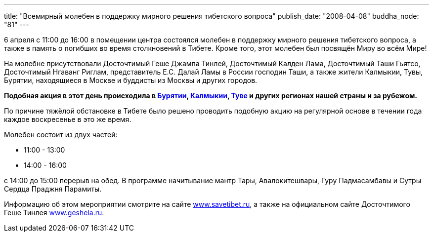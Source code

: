 ---
title: "Всемирный молебен в поддержку мирного решения тибетского вопроса"
publish_date: "2008-04-08"
buddha_node: "81"
---

6 апреля с 11:00 до 16:00 в помещении центра состоялся молебен в поддержку
мирного решения тибетского вопроса, а также в память о погибших во время
столкновений в Тибете.  Кроме того, этот молебен был посвящён Миру во всём
Мире!

На молебне присутствовали Досточтимый Геше Джампа Тинлей, Досточтимый Калден
Лама, Досточтимый Таши Гьятсо, Досточтимый Нгаванг Риглам, представитель Е.С.
Далай Ламы в России господин Таши, а также жители Калмыкии, Тувы, Бурятии,
находящиеся в Москве и буддисты из Москвы и других городов.

*Подобная акция в этот день происходила в
http://savetibet.ru/2008/04/06/buryatia_tibet.html[Бурятии],
http://www.buddhisminkalmykia.ru/?page=shownews&newsid=470&PHPSESSID=68901d68223d1a9ba28b4c971a34f21d[Калмыкии],
http://savetibet.ru/2008/04/06/tuva_tibet.html[Туве] и других регионах
нашей страны и за рубежом.*

По причине тяжёлой обстановке в Тибете было решено проводить подобную
акцию на регулярной основе в течении года каждое воскресенье в это же время.

Молебен состоит из двух частей:

* 11:00 - 13:00
* 14:00 - 16:00

c 14:00 до 15:00 перерыв на обед. В программе начитывание мантр Тары,
Авалокитешвары, Гуру Падмасамбавы и Сутры Сердца Праджня Парамиты.

Информацию об этом мероприятии смотрите на сайте http://savetibet.ru/2008/04/05/russian_buddhists_for_tibet.html[www.savetibet.ru], а также на официальном сайте Досточтимого Геше Тинлея http://geshela.ru/news.php?nid=66[www.geshela.ru].
